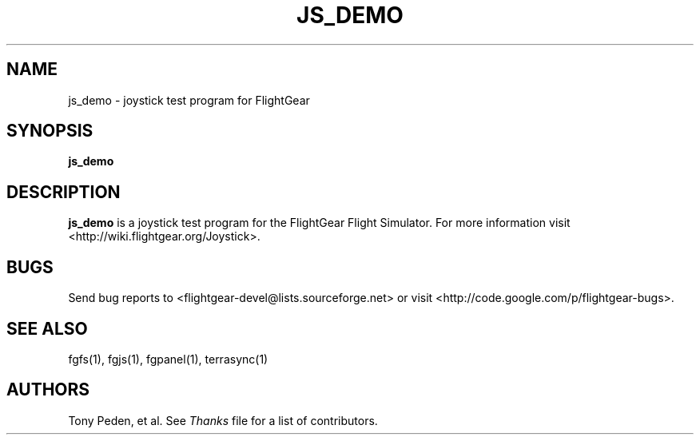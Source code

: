 .\" Copyright (C) 2002 Cameron Moore
.\"
.\" This program is free software; you can redistribute it and/or
.\" modify it under the terms of the GNU General Public License
.\" as published by the Free Software Foundation; either version 2
.\" of the License, or (at your option) any later version.
.\"
.\" This program is distributed in the hope that it will be useful,
.\" but WITHOUT ANY WARRANTY; without even the implied warranty of
.\" MERCHANTABILITY or FITNESS FOR A PARTICULAR PURPOSE.  See the
.\" GNU General Public License for more details.
.\"
.\" You should have received a copy of the GNU General Public License
.\" along with this program; if not, write to the Free Software
.\" Foundation, Inc., 51 Franklin Street, Fifth Floor, Boston, MA  02110-1301, USA.
.\" Or try here: http://www.fsf.org/copyleft/gpl.html
.\"
.TH JS_DEMO 1 "January 2002" "2.8.0" "FlightGear"
.SH NAME
js_demo \- joystick test program for FlightGear
.SH SYNOPSIS
.B js_demo
.SH DESCRIPTION
.B js_demo
is a joystick test program for the FlightGear Flight Simulator.
For more information visit <http://wiki.flightgear.org/Joystick>.
.SH BUGS
Send bug reports to <flightgear-devel@lists.sourceforge.net> or visit
<http://code.google.com/p/flightgear-bugs>.
.SH SEE ALSO
fgfs(1), fgjs(1), fgpanel(1), terrasync(1)
.SH AUTHORS
Tony Peden, et al.  See
.I Thanks
file for a list of contributors.
